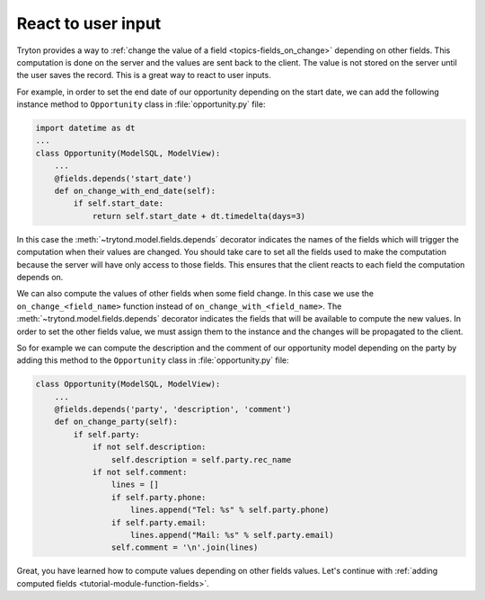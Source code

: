 .. _tutorial-module-on-change:

React to user input
===================

Tryton provides a way to :ref:`change the value of a field
<topics-fields_on_change>` depending on other fields.
This computation is done on the server and the values are sent back to the
client.
The value is not stored on the server until the user saves the record.
This is a great way to react to user inputs.

For example, in order to set the end date of our opportunity depending on
the start date, we can add the following instance method to ``Opportunity``
class in :file:`opportunity.py` file:

.. code-block:: python

    import datetime as dt
    ...
    class Opportunity(ModelSQL, ModelView):
        ...
        @fields.depends('start_date')
        def on_change_with_end_date(self):
            if self.start_date:
                return self.start_date + dt.timedelta(days=3)

In this case the :meth:`~trytond.model.fields.depends` decorator indicates the
names of the fields which will trigger the computation when their values are
changed.
You should take care to set all the fields used to make the computation because
the server will have only access to those fields.
This ensures that the client reacts to each field the computation depends on.

We can also compute the values of other fields when some field change.
In this case we use the ``on_change_<field_name>`` function instead of
``on_change_with_<field_name>``.
The :meth:`~trytond.model.fields.depends` decorator indicates the fields that
will be available to compute the new values.
In order to set the other fields value, we must assign them to the instance and
the changes will be propagated to the client.

So for example we can compute the description and the comment of our
opportunity model depending on the party by adding this method to the
``Opportunity`` class in :file:`opportunity.py` file:

.. code-block:: python

    class Opportunity(ModelSQL, ModelView):
        ...
        @fields.depends('party', 'description', 'comment')
        def on_change_party(self):
            if self.party:
                if not self.description:
                    self.description = self.party.rec_name
                if not self.comment:
                    lines = []
                    if self.party.phone:
                        lines.append("Tel: %s" % self.party.phone)
                    if self.party.email:
                        lines.append("Mail: %s" % self.party.email)
                    self.comment = '\n'.join(lines)

Great, you have learned how to compute values depending on other fields values.
Let's continue with :ref:`adding computed fields
<tutorial-module-function-fields>`.
